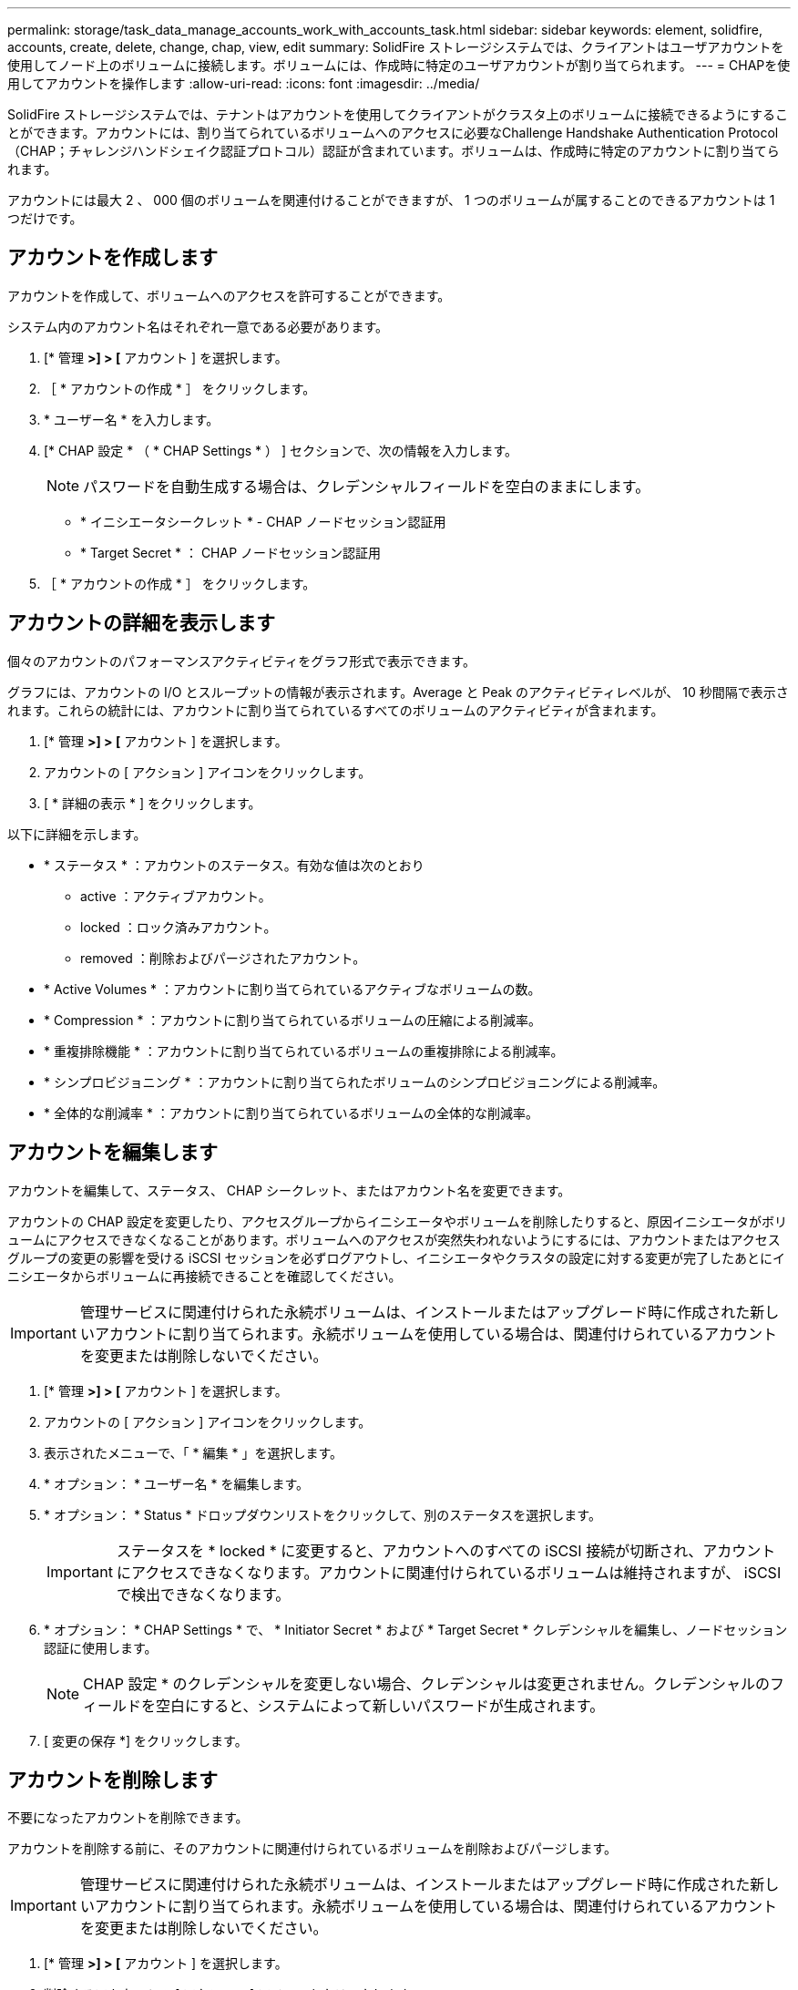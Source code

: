 ---
permalink: storage/task_data_manage_accounts_work_with_accounts_task.html 
sidebar: sidebar 
keywords: element, solidfire, accounts, create, delete, change, chap, view, edit 
summary: SolidFire ストレージシステムでは、クライアントはユーザアカウントを使用してノード上のボリュームに接続します。ボリュームには、作成時に特定のユーザアカウントが割り当てられます。 
---
= CHAPを使用してアカウントを操作します
:allow-uri-read: 
:icons: font
:imagesdir: ../media/


[role="lead"]
SolidFire ストレージシステムでは、テナントはアカウントを使用してクライアントがクラスタ上のボリュームに接続できるようにすることができます。アカウントには、割り当てられているボリュームへのアクセスに必要なChallenge Handshake Authentication Protocol（CHAP；チャレンジハンドシェイク認証プロトコル）認証が含まれています。ボリュームは、作成時に特定のアカウントに割り当てられます。

アカウントには最大 2 、 000 個のボリュームを関連付けることができますが、 1 つのボリュームが属することのできるアカウントは 1 つだけです。



== アカウントを作成します

アカウントを作成して、ボリュームへのアクセスを許可することができます。

システム内のアカウント名はそれぞれ一意である必要があります。

. [* 管理 *>] > [* アカウント ] を選択します。
. ［ * アカウントの作成 * ］ をクリックします。
. * ユーザー名 * を入力します。
. [* CHAP 設定 * （ * CHAP Settings * ） ] セクションで、次の情報を入力します。
+

NOTE: パスワードを自動生成する場合は、クレデンシャルフィールドを空白のままにします。

+
** * イニシエータシークレット * - CHAP ノードセッション認証用
** * Target Secret * ： CHAP ノードセッション認証用


. ［ * アカウントの作成 * ］ をクリックします。




== アカウントの詳細を表示します

個々のアカウントのパフォーマンスアクティビティをグラフ形式で表示できます。

グラフには、アカウントの I/O とスループットの情報が表示されます。Average と Peak のアクティビティレベルが、 10 秒間隔で表示されます。これらの統計には、アカウントに割り当てられているすべてのボリュームのアクティビティが含まれます。

. [* 管理 *>] > [* アカウント ] を選択します。
. アカウントの [ アクション ] アイコンをクリックします。
. [ * 詳細の表示 * ] をクリックします。


以下に詳細を示します。

* * ステータス * ：アカウントのステータス。有効な値は次のとおり
+
** active ：アクティブアカウント。
** locked ：ロック済みアカウント。
** removed ：削除およびパージされたアカウント。


* * Active Volumes * ：アカウントに割り当てられているアクティブなボリュームの数。
* * Compression * ：アカウントに割り当てられているボリュームの圧縮による削減率。
* * 重複排除機能 * ：アカウントに割り当てられているボリュームの重複排除による削減率。
* * シンプロビジョニング * ：アカウントに割り当てられたボリュームのシンプロビジョニングによる削減率。
* * 全体的な削減率 * ：アカウントに割り当てられているボリュームの全体的な削減率。




== アカウントを編集します

アカウントを編集して、ステータス、 CHAP シークレット、またはアカウント名を変更できます。

アカウントの CHAP 設定を変更したり、アクセスグループからイニシエータやボリュームを削除したりすると、原因イニシエータがボリュームにアクセスできなくなることがあります。ボリュームへのアクセスが突然失われないようにするには、アカウントまたはアクセスグループの変更の影響を受ける iSCSI セッションを必ずログアウトし、イニシエータやクラスタの設定に対する変更が完了したあとにイニシエータからボリュームに再接続できることを確認してください。


IMPORTANT: 管理サービスに関連付けられた永続ボリュームは、インストールまたはアップグレード時に作成された新しいアカウントに割り当てられます。永続ボリュームを使用している場合は、関連付けられているアカウントを変更または削除しないでください。

. [* 管理 *>] > [* アカウント ] を選択します。
. アカウントの [ アクション ] アイコンをクリックします。
. 表示されたメニューで、「 * 編集 * 」を選択します。
. * オプション： * ユーザー名 * を編集します。
. * オプション： * Status * ドロップダウンリストをクリックして、別のステータスを選択します。
+

IMPORTANT: ステータスを * locked * に変更すると、アカウントへのすべての iSCSI 接続が切断され、アカウントにアクセスできなくなります。アカウントに関連付けられているボリュームは維持されますが、 iSCSI で検出できなくなります。

. * オプション： * CHAP Settings * で、 * Initiator Secret * および * Target Secret * クレデンシャルを編集し、ノードセッション認証に使用します。
+

NOTE: CHAP 設定 * のクレデンシャルを変更しない場合、クレデンシャルは変更されません。クレデンシャルのフィールドを空白にすると、システムによって新しいパスワードが生成されます。

. [ 変更の保存 *] をクリックします。




== アカウントを削除します

不要になったアカウントを削除できます。

アカウントを削除する前に、そのアカウントに関連付けられているボリュームを削除およびパージします。


IMPORTANT: 管理サービスに関連付けられた永続ボリュームは、インストールまたはアップグレード時に作成された新しいアカウントに割り当てられます。永続ボリュームを使用している場合は、関連付けられているアカウントを変更または削除しないでください。

. [* 管理 *>] > [* アカウント ] を選択します。
. 削除するアカウントの [ アクション ] アイコンをクリックします。
. 表示されたメニューで、 * 削除 * を選択します。
. 操作を確定します。




== 詳細については、こちらをご覧ください

* https://docs.netapp.com/us-en/element-software/index.html["SolidFire および Element ソフトウェアのドキュメント"]
* https://docs.netapp.com/us-en/vcp/index.html["vCenter Server 向け NetApp Element プラグイン"^]

